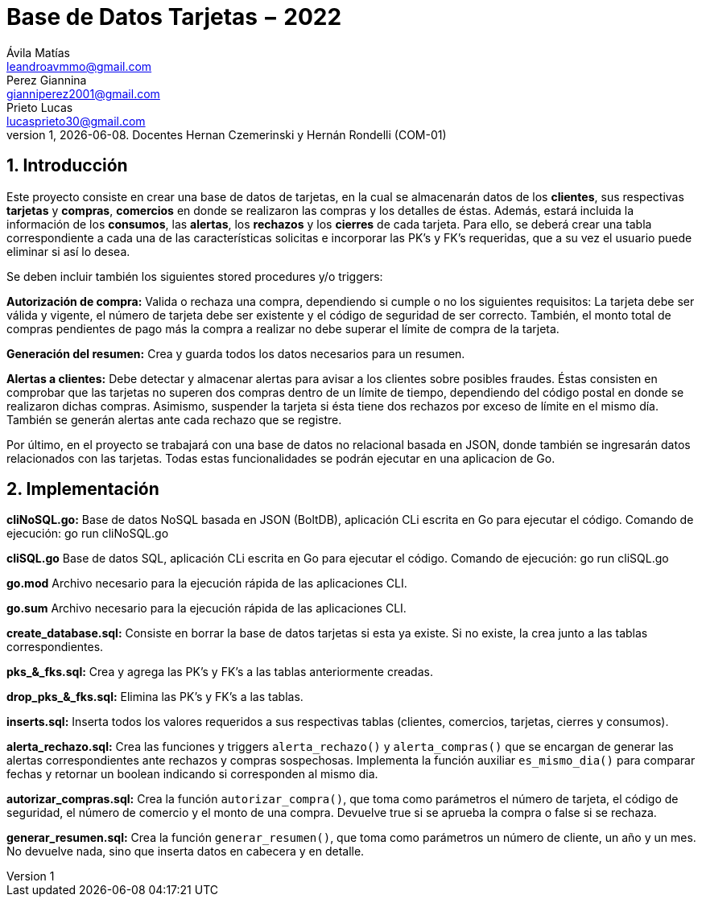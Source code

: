 = Base de Datos Tarjetas − 2022
Ávila Matías <leandroavmmo@gmail.com>; Perez Giannina <gianniperez2001@gmail.com>; Prieto Lucas <lucasprieto30@gmail.com>
v1, {docdate}. Docentes Hernan Czemerinski y Hernán Rondelli (COM-01)
:title-page:
:numbered:
:source-highlighter: coderay
:tabsize: 4

== Introducción

Este proyecto consiste en crear una base de datos de tarjetas, en la cual se almacenarán datos de los *clientes*, sus respectivas *tarjetas* y *compras*, *comercios* en donde se realizaron las compras y los detalles de éstas. Además, estará incluida la información de los *consumos*, las *alertas*, los *rechazos* y los *cierres* de cada tarjeta. Para ello, se deberá crear una tabla correspondiente a cada una de las características solicitas e incorporar las PK’s y FK’s requeridas, que a su vez el usuario puede eliminar si así lo desea.

Se deben incluir también los siguientes stored procedures y/o triggers:

*Autorización de compra:* Valida o rechaza una compra, dependiendo si cumple o no los siguientes requisitos: La tarjeta debe ser válida y vigente, el número de tarjeta debe ser existente y el código de seguridad de ser correcto. También, el monto total de compras pendientes de pago más la compra a realizar no debe superar el límite de compra de la tarjeta.

*Generación del resumen:* Crea y guarda todos los datos necesarios para un resumen.

*Alertas a clientes:* Debe detectar y almacenar alertas para avisar a los clientes sobre posibles fraudes. Éstas consisten en comprobar que las tarjetas no superen dos compras dentro de un límite de tiempo, dependiendo del código postal en donde se realizaron dichas compras. Asimismo, suspender la tarjeta si ésta tiene dos rechazos por exceso de límite en el mismo día. También se generán alertas ante cada rechazo que se registre.

Por último, en el proyecto se trabajará con una base de datos no relacional basada en JSON, donde también se ingresarán datos relacionados con las tarjetas. Todas estas funcionalidades se podrán ejecutar en una aplicacion de Go.

== Implementación

*cliNoSQL.go:* Base de datos NoSQL basada en JSON (BoltDB), aplicación CLi escrita en Go para ejecutar el código. Comando de ejecución: go run cliNoSQL.go

*cliSQL.go* Base de datos SQL, aplicación CLi escrita en Go para ejecutar el código. Comando de ejecución: go run cliSQL.go

*go.mod* Archivo necesario para la ejecución rápida de las aplicaciones CLI.

*go.sum* Archivo necesario para la ejecución rápida de las aplicaciones CLI.

*create_database.sql:* Consiste en borrar la base de datos tarjetas si esta ya existe. Si no existe, la crea junto a las tablas correspondientes.

*pks_&_fks.sql:* Crea y agrega las PK's y FK's a las tablas anteriormente creadas.

*drop_pks_&_fks.sql:* Elimina las PK's y FK's a las tablas.

*inserts.sql:* Inserta todos los valores requeridos a sus respectivas tablas (clientes, comercios, tarjetas, cierres y consumos).

*alerta_rechazo.sql:* Crea las funciones y triggers `alerta_rechazo()` y `alerta_compras()` que se encargan de generar las alertas correspondientes ante rechazos y compras sospechosas. Implementa la función auxiliar `es_mismo_dia()` para comparar fechas y retornar un boolean indicando si corresponden al mismo dia.

*autorizar_compras.sql:* Crea la función `autorizar_compra()`, que toma como parámetros el número de tarjeta, el código de seguridad, el número de comercio y el monto de una compra. Devuelve true si se aprueba la compra o false si se rechaza.

*generar_resumen.sql:* Crea la función `generar_resumen()`, que toma como parámetros un número de cliente, un año y un mes. No devuelve nada, sino que inserta datos en cabecera y en detalle.